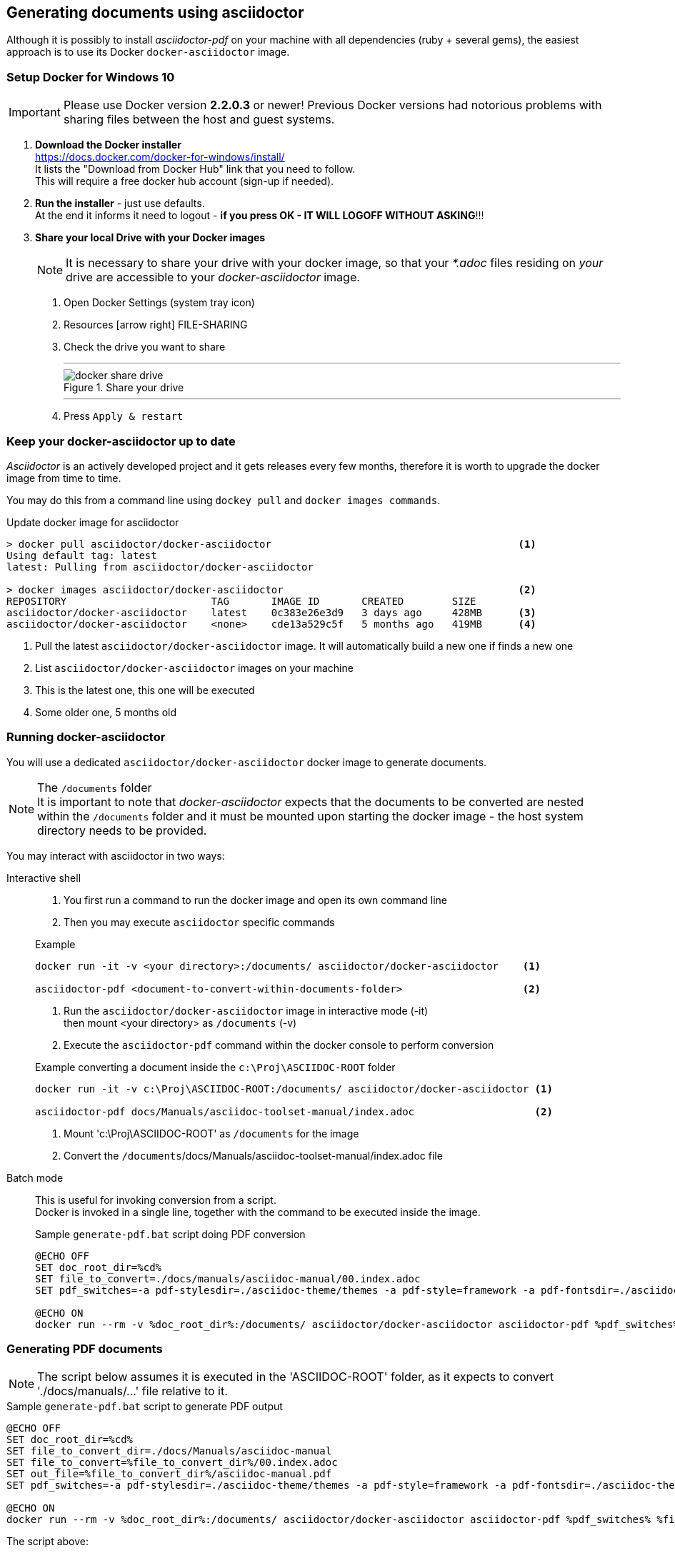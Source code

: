 
// Empty line in the 1st line obligatory, to avoid merging with the previous section
[[book-doc-generation-setup]]
== Generating documents using asciidoctor
Although it is possibly to install _asciidoctor-pdf_ on your machine with all dependencies (ruby + several gems),
the easiest approach is to use its Docker `docker-asciidoctor` image.

[[book-doc-generation-setup-docker-win10]]
=== Setup Docker for Windows 10
IMPORTANT: Please use Docker version *2.2.0.3* or newer!
Previous Docker versions had notorious problems with sharing files between the host and guest systems.

. *Download the Docker installer* +
  https://docs.docker.com/docker-for-windows/install/ +
  It lists the "Download from Docker Hub" link that you need to follow. +
  This will require a free docker hub account (sign-up if needed). +

. *Run the installer* - just use defaults. +
   At the end it informs it need to logout - *if you press OK - IT WILL LOGOFF WITHOUT ASKING*!!!

. *Share your local Drive with your Docker images*
+
--
NOTE: It is necessary to share your drive with your docker image, 
so that your _*.adoc_ files residing on _your_ drive are accessible to your _docker-asciidoctor_ image.

. Open Docker Settings (system tray icon)
. Resources icon:arrow-right[] FILE-SHARING
. Check the drive you want to share
+
---
.Share your drive
image::docker-share-drive.png[pdfwidth=100%]
---

. Press `Apply & restart`
--




[[book-doc-generation-pull-images]]
=== Keep your docker-asciidoctor up to date
_Asciidoctor_ is an actively developed project and it gets releases every few months,
therefore it is worth to upgrade the docker image from time to time.

You may do this from a command line using `dockey pull` and `docker images commands`.

.Update docker image for asciidoctor
[source,console,indent=0]
----
> docker pull asciidoctor/docker-asciidoctor                                         <.>
Using default tag: latest
latest: Pulling from asciidoctor/docker-asciidoctor

> docker images asciidoctor/docker-asciidoctor                                       <.>
REPOSITORY                        TAG       IMAGE ID       CREATED        SIZE
asciidoctor/docker-asciidoctor    latest    0c383e26e3d9   3 days ago     428MB      <.>
asciidoctor/docker-asciidoctor    <none>    cde13a529c5f   5 months ago   419MB      <.>
----
<.> Pull the latest `asciidoctor/docker-asciidoctor` image. It will automatically build a new one if finds a new one
<.> List `asciidoctor/docker-asciidoctor` images on your machine
<.> This is the latest one, this one will be executed
<.> Some older one, 5 months old




[[book-doc-generation-execute-shell]]
=== Running docker-asciidoctor
You will use a dedicated `asciidoctor/docker-asciidoctor` docker image to generate documents.

.The `/documents` folder
NOTE: It is important to note that _docker-asciidoctor_ expects that the documents to be converted are nested within the `/documents` folder and it must be mounted upon starting the docker image - the host system directory needs to be provided.

You may interact with asciidoctor in two ways:

Interactive shell::
. You first run a command to run the docker image and open its own command line
. Then you may execute `asciidoctor` specific commands

+
--

.Example
[source,console,indent=0]
----
docker run -it -v <your directory>:/documents/ asciidoctor/docker-asciidoctor    <.>

asciidoctor-pdf <document-to-convert-within-documents-folder>                    <.>
----
<.> Run the `asciidoctor/docker-asciidoctor` image in interactive mode (-it) +
then mount <your directory> as `/documents` (-v)
<.> Execute the `asciidoctor-pdf` command within the docker console to perform conversion



.Example converting a document inside the `c:\Proj\ASCIIDOC-ROOT` folder
[source,console,indent=0]
----
docker run -it -v c:\Proj\ASCIIDOC-ROOT:/documents/ asciidoctor/docker-asciidoctor <.>

asciidoctor-pdf docs/Manuals/asciidoc-toolset-manual/index.adoc                    <.>
----
<.> Mount 'c:\Proj\ASCIIDOC-ROOT' as `/documents` for the image
<.> Convert the `/documents`/docs/Manuals/asciidoc-toolset-manual/index.adoc file
--

Batch mode::
This is useful for invoking conversion from a script. +
Docker is invoked in a single line, together with the command to be executed inside the image.
+
--

.Sample `generate-pdf.bat` script doing PDF conversion
[source,powershell,indent=0]
----
@ECHO OFF
SET doc_root_dir=%cd%
SET file_to_convert=./docs/manuals/asciidoc-manual/00.index.adoc
SET pdf_switches=-a pdf-stylesdir=./asciidoc-theme/themes -a pdf-style=framework -a pdf-fontsdir=./asciidoc-theme/fonts

@ECHO ON
docker run --rm -v %doc_root_dir%:/documents/ asciidoctor/docker-asciidoctor asciidoctor-pdf %pdf_switches% %file_to_convert%
----
--


[[book-doc-generation-pdf]]
=== Generating PDF documents

NOTE: The script below assumes it is executed in the 'ASCIIDOC-ROOT' folder, as it expects to convert './docs/manuals/...' file relative to it.

.Sample `generate-pdf.bat` script to generate PDF output
[source,powershell,indent=0]
----
@ECHO OFF
SET doc_root_dir=%cd%
SET file_to_convert_dir=./docs/Manuals/asciidoc-manual
SET file_to_convert=%file_to_convert_dir%/00.index.adoc
SET out_file=%file_to_convert_dir%/asciidoc-manual.pdf
SET pdf_switches=-a pdf-stylesdir=./asciidoc-theme/themes -a pdf-style=framework -a pdf-fontsdir=./asciidoc-theme/fonts

@ECHO ON
docker run --rm -v %doc_root_dir%:/documents/ asciidoctor/docker-asciidoctor asciidoctor-pdf %pdf_switches% %file_to_convert% -o %out_file%
----

The script above:

* prepares some variables to keep the invocation clean
* runs
** the 'asciidoctor/docker-asciidoctor' docker image
** in batch mode (--rm)
** mounting local '%doc_root_dir%' as '/documents/' in the executed docker image
** then executes the 'asciidoctor-pdf' inside the image
** and passes it parameters, here '%pdf_switches% %file_to_convert% -o %out_file%'


.Custom PDF generation theme
NOTE: The 'pdf_switches' arguments point to the `./asciidoc-theme/themes/framework-theme.yml` file for styling definition. +
If you want to use another theme, create your `my-custom-theme.yml` file in the same directory and change the 'pdf-style' parameter
to point to your style. +
In this case: `pdf-style=my-custom`. +
Details at https://github.com/asciidoctor/asciidoctor-pdf/blob/master/docs/theming-guide.adoc


[[book-doc-generation-html]]
=== Generating HTML documents

.Sample `generate-pdf.bat` script to generate HTML output
[source,powershell,indent=0]
----
@ECHO OFF
SET doc_root_dir=%cd%
SET file_to_convert=./docs/manuals/asciidoc-manual/00.index.adoc
SET html_switches=-b xhtml5

@ECHO ON
docker run --rm -v %doc_root_dir%:/documents/ asciidoctor/docker-asciidoctor asciidoctor %html_switches% %file_to_convert%
----

It is the `asciidoctor` command (not _asciidoctor-pdf_ as in the PDF example) that actually runs the conversion. +
Please note the `html_switches` variable that tells asciidoctor to generate `xhtml5` output.

TIP: Type `asciidoctor --help` in interactive mode to get a list of possible command line switches.




[[book-doc-generation-docbook5]]
=== Generating DocBook5 documents
The `docbook5` content generation is almost the same as `xhtml5` output - he difference is only in the command line switch that determines output.

.Sample `generate-docbook.bat` to generate a DocBook5 document
[source,powershell,indent=0]
----
@ECHO OFF
SET doc_root_dir=%cd%
SET file_to_convert=./docs/manuals/asciidoc-manual/00.index.adoc
SET html_switches=-b docbook5

@ECHO ON
docker run --rm -v %doc_root_dir%:/documents/ asciidoctor/docker-asciidoctor asciidoctor %html_switches% %file_to_convert%
----
